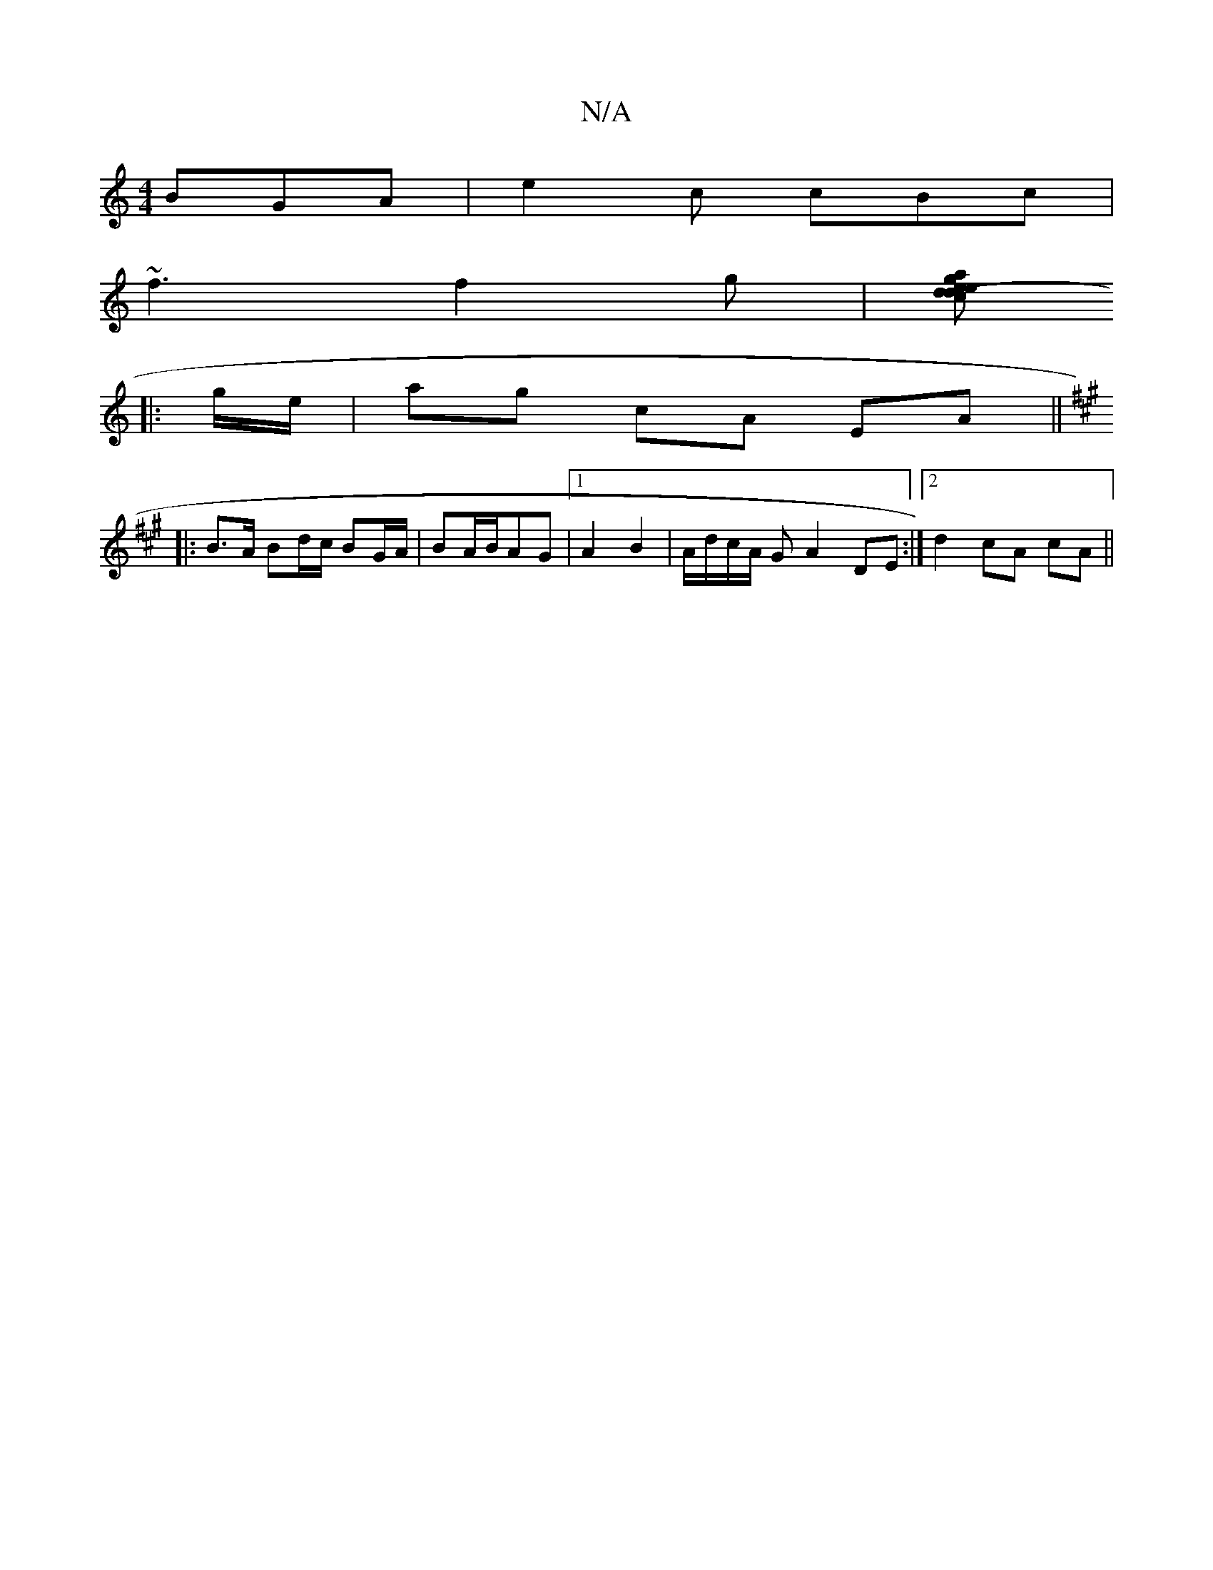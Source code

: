 X:1
T:N/A
M:4/4
R:N/A
K:Cmajor
BGA|e2c cBc|
~f3 f2g|[ad (3cde g2e2 | AGFG AzAB | cd d2 ~g3 ||
|: g/e/ |ag cA EA ||
K:A
|:B>A Bd/2c/2 BG/A/ | BA/B/AG |1 A2 B2 | A/d/c/A/ G A2 DE :|2 d2 cA cA ||

|:ED| FGBe BeBe | B3 e dB AB/d/ | AG 